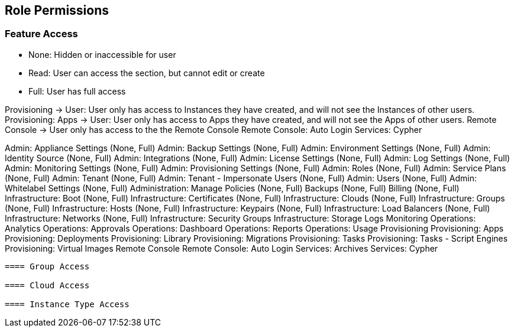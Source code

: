 == Role Permissions
//update

=== Feature Access

* None: Hidden or inaccessible for user
* Read: User can access the section, but cannot edit or create
* Full: User has full access

Provisioning -> User: User only has access to Instances they have created, and will not see the Instances of other users.
Provisioning: Apps -> User: User only has access to Apps they have created, and will not see the Apps of other users.
Remote Console -> User only has access to the the Remote Console
Remote Console: Auto Login
Services: Cypher

Admin: Appliance Settings (None, Full)
Admin: Backup Settings (None, Full)
Admin: Environment Settings	(None, Full)
Admin: Identity Source	(None, Full)
Admin: Integrations	(None, Full)
Admin: License Settings	(None, Full)
Admin: Log Settings	(None, Full)
Admin: Monitoring Settings	(None, Full)
Admin: Provisioning Settings	(None, Full)
Admin: Roles	(None, Full)
Admin: Service Plans	(None, Full)
Admin: Tenant	(None, Full)
Admin: Tenant - Impersonate Users	(None, Full)
Admin: Users	(None, Full)
Admin: Whitelabel Settings	(None, Full)
Administration: Manage Policies	(None, Full)
Backups	(None, Full)
Billing	(None, Full)
Infrastructure: Boot	(None, Full)
Infrastructure: Certificates	(None, Full)
Infrastructure: Clouds	(None, Full)
Infrastructure: Groups	(None, Full)
Infrastructure: Hosts	(None, Full)
Infrastructure: Keypairs	(None, Full)
Infrastructure: Load Balancers	(None, Full)
Infrastructure: Networks	(None, Full)
Infrastructure: Security Groups
Infrastructure: Storage
Logs
Monitoring
Operations: Analytics
Operations: Approvals
Operations: Dashboard
Operations: Reports
Operations: Usage
Provisioning
Provisioning: Apps
Provisioning: Deployments
Provisioning: Library
Provisioning: Migrations
Provisioning: Tasks
Provisioning: Tasks - Script Engines
Provisioning: Virtual Images
Remote Console
Remote Console: Auto Login
Services: Archives
Services: Cypher
----

==== Group Access

==== Cloud Access

==== Instance Type Access
